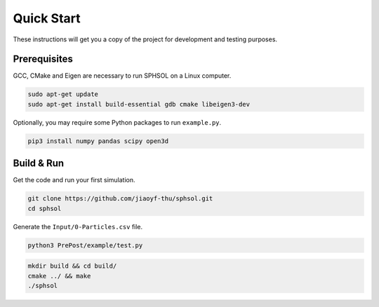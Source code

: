 Quick Start
===========

These instructions will get you a copy of the project for development and testing purposes.

Prerequisites
-------------

GCC, CMake and Eigen are necessary to run SPHSOL on a Linux computer.

.. code-block::

  sudo apt-get update
  sudo apt-get install build-essential gdb cmake libeigen3-dev

Optionally, you may require some Python packages to run ``example.py``.

.. code-block::

  pip3 install numpy pandas scipy open3d

Build & Run
-----------

Get the code and run your first simulation.

.. code-block::

  git clone https://github.com/jiaoyf-thu/sphsol.git
  cd sphsol

Generate the ``Input/0-Particles.csv`` file.

.. code-block::

  python3 PrePost/example/test.py

.. code-block::

  mkdir build && cd build/
  cmake ../ && make
  ./sphsol
